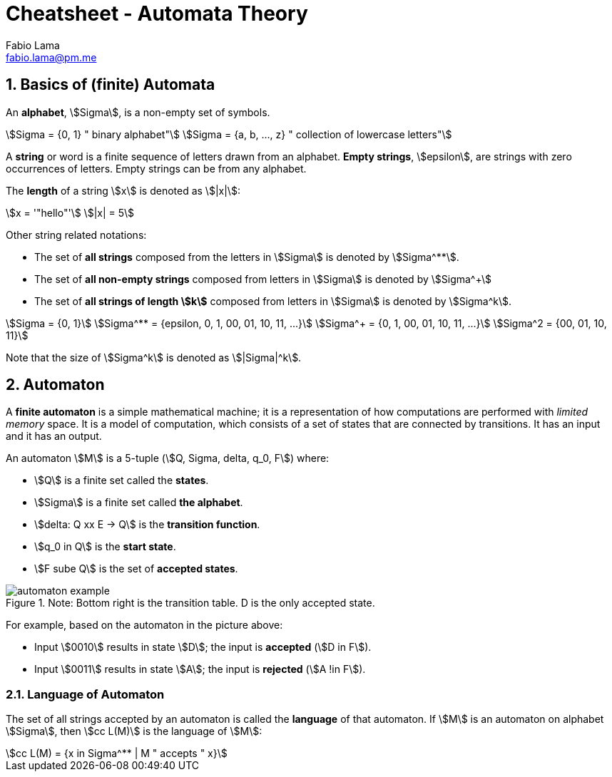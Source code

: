 = Cheatsheet - Automata Theory
Fabio Lama <fabio.lama@pm.me>
:description: Module: CM1025 Fundamentals to Computer Science, started 25. October 2022
:doctype: article
:sectnums: 4
:stem:

== Basics of (finite) Automata

An **alphabet**, stem:[Sigma], is a non-empty set of symbols.

[stem]
++++
Sigma = {0, 1} " binary alphabet"\
Sigma = {a, b, ..., z} " collection of lowercase letters"
++++

A **string** or word is a finite sequence of letters drawn from an alphabet.
**Empty strings**, stem:[epsilon], are strings with zero occurrences of letters.
Empty strings can be from any alphabet.

The **length** of a string stem:[x] is denoted as stem:[|x|]:

[stem]
++++
x = '"hello"'\
|x| = 5
++++

Other string related notations:

* The set of **all strings** composed from the letters in stem:[Sigma] is denoted
by stem:[Sigma^**].
* The set of **all non-empty strings** composed from letters
in stem:[Sigma] is denoted by stem:[Sigma^+]
* The set of **all strings of length stem:[k]** composed from letters in stem:[Sigma] is denoted by stem:[Sigma^k].

[stem]
++++
Sigma = {0, 1}\
Sigma^** = {epsilon, 0, 1, 00, 01, 10, 11, ...}\
Sigma^+ = {0, 1, 00, 01, 10, 11, ...}\
Sigma^2 = {00, 01, 10, 11}
++++

Note that the size of stem:[Sigma^k] is denoted as stem:[|Sigma|^k].

== Automaton

A **finite automaton** is a simple mathematical machine; it is a representation
of how computations are performed with _limited memory_ space. It is a model of
computation, which consists of a set of states that are connected by
transitions. It has an input and it has an output.

An automaton stem:[M] is a 5-tuple (stem:[Q, Sigma, delta, q_0, F]) where:

* stem:[Q] is a finite set called the **states**.
* stem:[Sigma] is a finite set called **the alphabet**.
* stem:[delta: Q xx E -> Q] is the **transition function**.
* stem:[q_0 in Q] is the **start state**.
* stem:[F sube Q] is the set of **accepted states**.

.Note: Bottom right is the transition table. D is the only accepted state.
image::assets/automaton_example.png[]

For example, based on the automaton in the picture above:

* Input stem:[0010] results in state stem:[D]; the input is **accepted** (stem:[D in F]).
* Input stem:[0011] results in state stem:[A]; the input is **rejected**
(stem:[A !in F]).

=== Language of Automaton

The set of all strings accepted by an automaton is called the **language** of
that automaton. If stem:[M] is an automaton on alphabet stem:[Sigma], then
stem:[cc L(M)] is the language of stem:[M]:

[stem]
++++
cc L(M) = {x in Sigma^** | M " accepts " x}
++++
